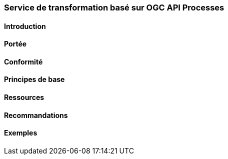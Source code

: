 === Service de transformation basé sur OGC API Processes
==== Introduction
==== Portée
==== Conformité
==== Principes de base
==== Ressources 
==== Recommandations 
==== Exemples